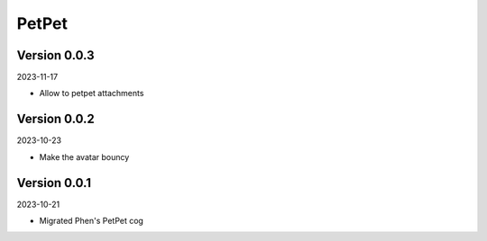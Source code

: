 .. _cl_petpet:

******
PetPet
******

=============
Version 0.0.3
=============

2023-11-17

- Allow to petpet attachments

=============
Version 0.0.2
=============

2023-10-23

- Make the avatar bouncy

=============
Version 0.0.1
=============

2023-10-21

- Migrated Phen's PetPet cog